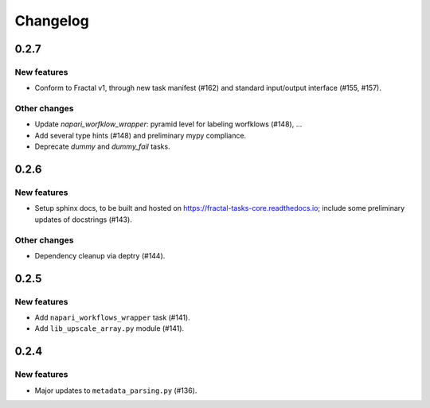 Changelog
=========

0.2.7
-----

New features
~~~~~~~~~~~~
* Conform to Fractal v1, through new task manifest (#162) and standard input/output interface (#155, #157).

Other changes
~~~~~~~~~~~~~
* Update `napari_worfklow_wrapper`: pyramid level for labeling worfklows (#148), ...
* Add several type hints (#148) and preliminary mypy compliance.
* Deprecate `dummy` and `dummy_fail` tasks.

0.2.6
-----

New features
~~~~~~~~~~~~
* Setup sphinx docs, to be built and hosted on https://fractal-tasks-core.readthedocs.io; include some preliminary updates of docstrings (#143).

Other changes
~~~~~~~~~~~~~
* Dependency cleanup via deptry (#144).

0.2.5
-----

New features
~~~~~~~~~~~~
* Add ``napari_workflows_wrapper`` task (#141).
* Add ``lib_upscale_array.py`` module (#141).

0.2.4
-----

New features
~~~~~~~~~~~~
* Major updates to ``metadata_parsing.py`` (#136).
